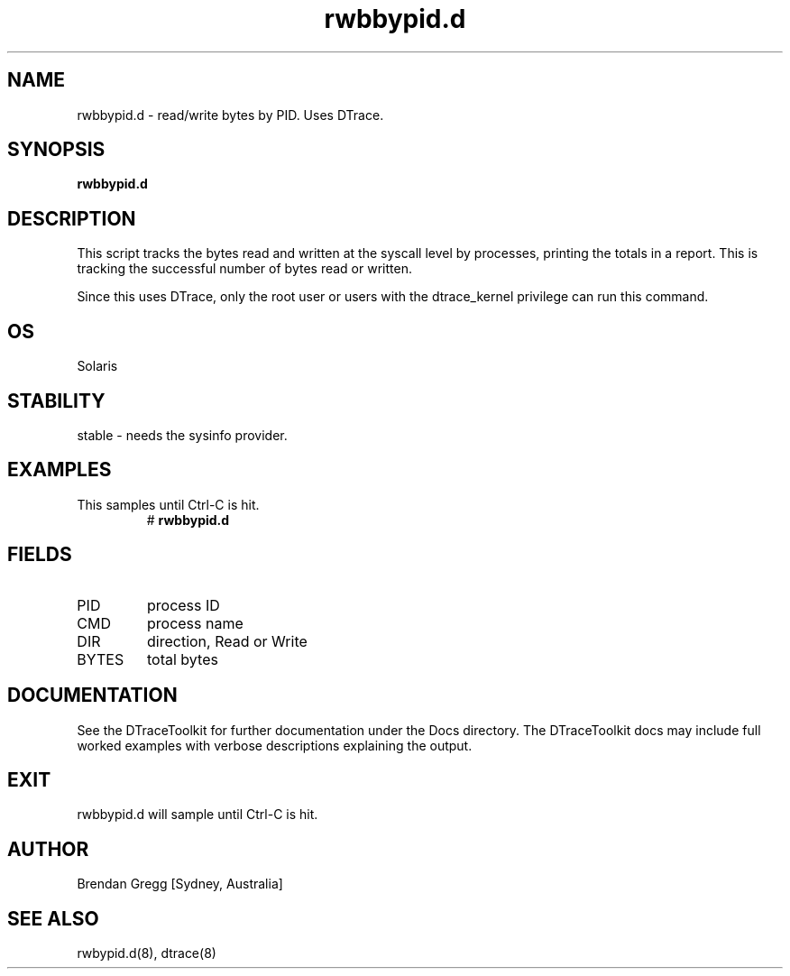 .TH rwbbypid.d 8  "$Date:: 2007-08-05 #$" "USER COMMANDS"
.SH NAME
rwbbypid.d \- read/write bytes by PID. Uses DTrace.
.SH SYNOPSIS
.B rwbbypid.d
.SH DESCRIPTION
This script tracks the bytes read and written at the syscall level
by processes, printing the totals in a report. This is tracking the
successful number of bytes read or written.

Since this uses DTrace, only the root user or users with the
dtrace_kernel privilege can run this command.
.SH OS
Solaris
.SH STABILITY
stable - needs the sysinfo provider.
.SH EXAMPLES
.TP
This samples until Ctrl\-C is hit.
# 
.B rwbbypid.d
.PP
.SH FIELDS
.TP
PID
process ID
.TP
CMD
process name
.TP
DIR
direction, Read or Write
.TP
BYTES
total bytes
.PP
.SH DOCUMENTATION
See the DTraceToolkit for further documentation under the 
Docs directory. The DTraceToolkit docs may include full worked
examples with verbose descriptions explaining the output.
.SH EXIT
rwbbypid.d will sample until Ctrl\-C is hit.
.SH AUTHOR
Brendan Gregg
[Sydney, Australia]
.SH SEE ALSO
rwbypid.d(8), dtrace(8)

